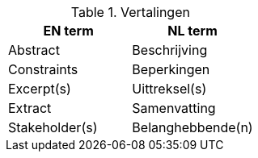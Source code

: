 
.Vertalingen

|===
| EN term | NL term

| Abstract | Beschrijving
| Constraints | Beperkingen
| Excerpt(s) | Uittreksel(s)
| Extract | Samenvatting
| Stakeholder(s) | Belanghebbende(n)

|===